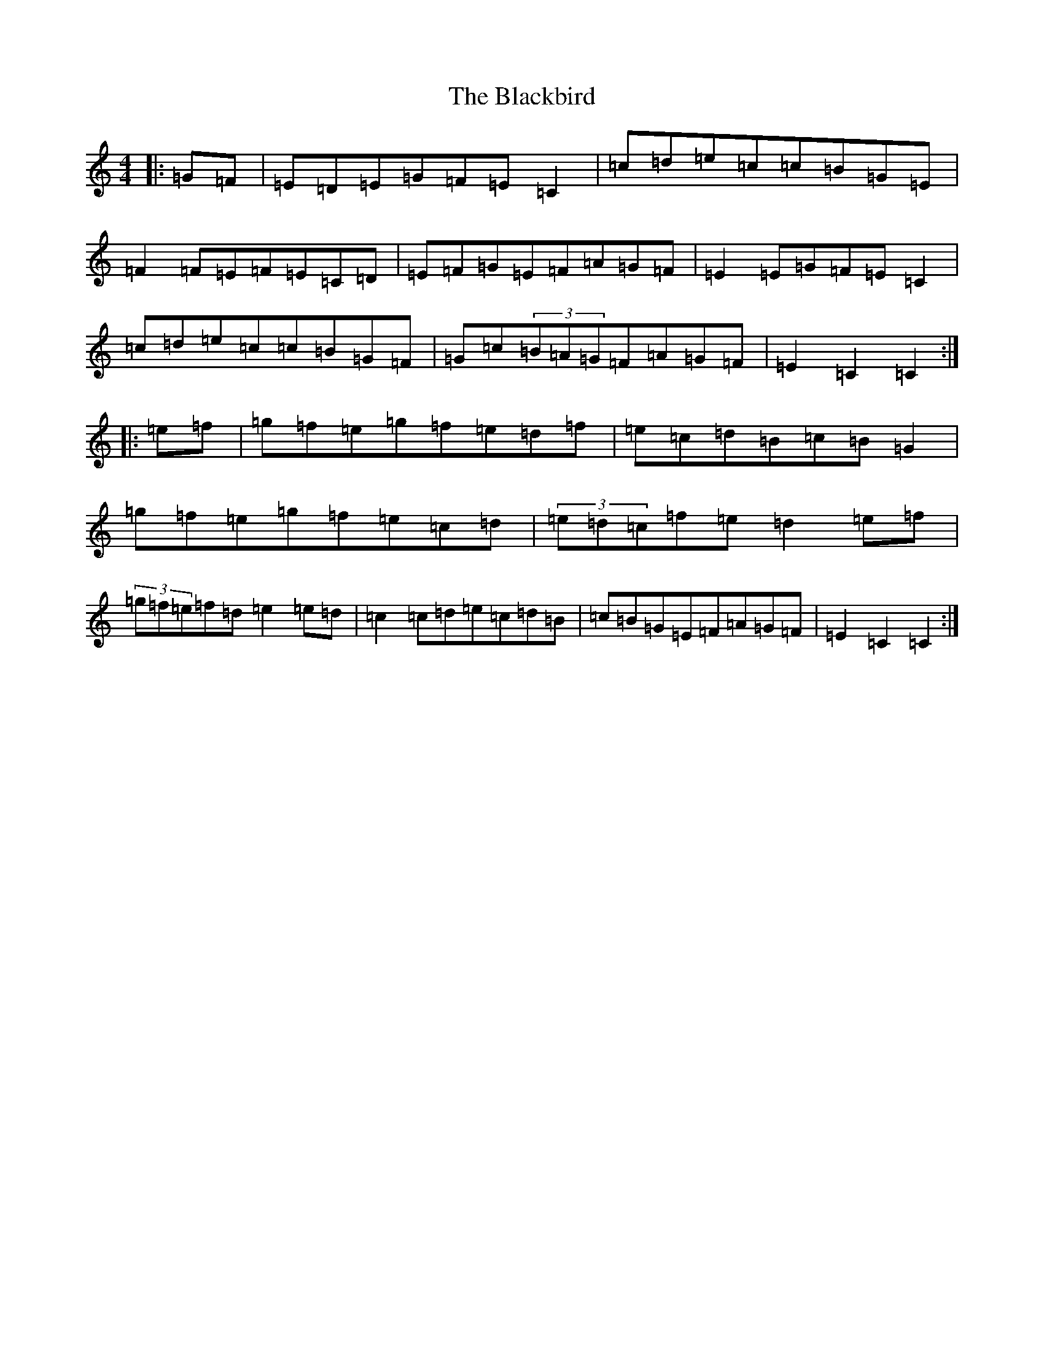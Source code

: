 X: 1997
T: Blackbird, The
S: https://thesession.org/tunes/4101#setting4101
R: hornpipe
M:4/4
L:1/8
K: C Major
|:=G=F|=E=D=E=G=F=E=C2|=c=d=e=c=c=B=G=E|=F2=F=E=F=E=C=D|=E=F=G=E=F=A=G=F|=E2=E=G=F=E=C2|=c=d=e=c=c=B=G=F|=G=c(3=B=A=G=F=A=G=F|=E2=C2=C2:||:=e=f|=g=f=e=g=f=e=d=f|=e=c=d=B=c=B=G2|=g=f=e=g=f=e=c=d|(3=e=d=c=f=e=d2=e=f|(3=g=f=e=f=d=e2=e=d|=c2=c=d=e=c=d=B|=c=B=G=E=F=A=G=F|=E2=C2=C2:|